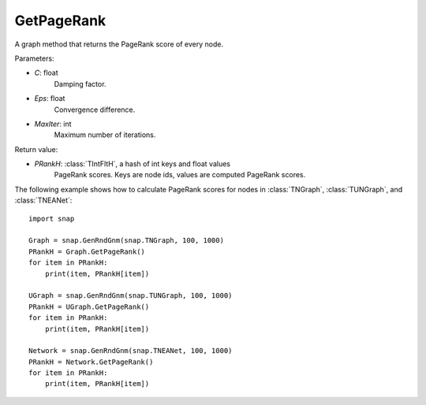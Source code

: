 GetPageRank
'''''''''''

.. function:: GetPageRank(C=0.85, Eps=1e-4, MaxIter=100)

A graph method that returns the PageRank score of every node.

Parameters:

- *C*: float
    Damping factor.

- *Eps*: float
    Convergence difference.

- *MaxIter*: int
    Maximum number of iterations.

Return value:

- *PRankH*: :class:`TIntFltH`, a hash of int keys and float values
    PageRank scores. Keys are node ids, values are computed PageRank scores.


The following example shows how to calculate PageRank scores for nodes in
:class:`TNGraph`, :class:`TUNGraph`, and :class:`TNEANet`::

    import snap

    Graph = snap.GenRndGnm(snap.TNGraph, 100, 1000)
    PRankH = Graph.GetPageRank()
    for item in PRankH:
        print(item, PRankH[item])

    UGraph = snap.GenRndGnm(snap.TUNGraph, 100, 1000)
    PRankH = UGraph.GetPageRank()
    for item in PRankH:
        print(item, PRankH[item])

    Network = snap.GenRndGnm(snap.TNEANet, 100, 1000)
    PRankH = Network.GetPageRank()
    for item in PRankH:
        print(item, PRankH[item])

